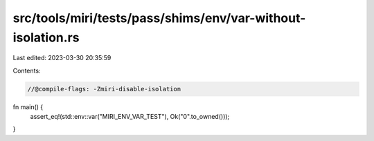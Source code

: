src/tools/miri/tests/pass/shims/env/var-without-isolation.rs
============================================================

Last edited: 2023-03-30 20:35:59

Contents:

.. code-block:: rs

    //@compile-flags: -Zmiri-disable-isolation

fn main() {
    assert_eq!(std::env::var("MIRI_ENV_VAR_TEST"), Ok("0".to_owned()));
}


